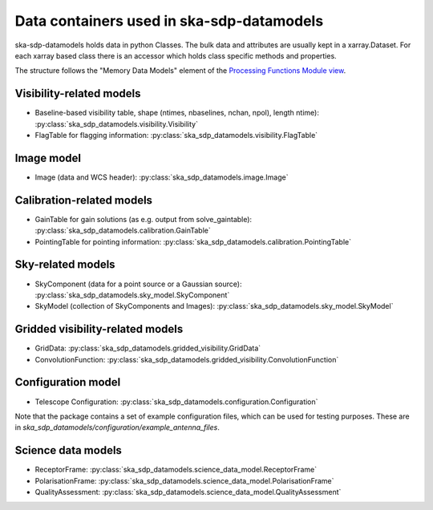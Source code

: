 .. _data_structure:

Data containers used in ska-sdp-datamodels
===========================================

ska-sdp-datamodels holds data in python Classes. The bulk data and attributes are usually kept in a xarray.Dataset.
For each xarray based class there is an accessor which holds class specific methods and properties.

The structure follows the "Memory Data Models" element of the
`Processing Functions Module view <https://confluence.skatelescope.org/pages/viewpage.action?pageId=161359520>`_.

Visibility-related models
-------------------------

* Baseline-based visibility table, shape (ntimes, nbaselines, nchan, npol), length ntime): :py:class:`ska_sdp_datamodels.visibility.Visibility`
* FlagTable for flagging information: :py:class:`ska_sdp_datamodels.visibility.FlagTable`

Image model
-----------

* Image (data and WCS header): :py:class:`ska_sdp_datamodels.image.Image`

Calibration-related models
--------------------------

* GainTable for gain solutions (as e.g. output from solve_gaintable): :py:class:`ska_sdp_datamodels.calibration.GainTable`
* PointingTable for pointing information: :py:class:`ska_sdp_datamodels.calibration.PointingTable`

Sky-related models
------------------

* SkyComponent (data for a point source or a Gaussian source): :py:class:`ska_sdp_datamodels.sky_model.SkyComponent`
* SkyModel (collection of SkyComponents and Images): :py:class:`ska_sdp_datamodels.sky_model.SkyModel`

Gridded visibility-related models
---------------------------------

* GridData: :py:class:`ska_sdp_datamodels.gridded_visibility.GridData`
* ConvolutionFunction: :py:class:`ska_sdp_datamodels.gridded_visibility.ConvolutionFunction`

Configuration model
-------------------

* Telescope Configuration: :py:class:`ska_sdp_datamodels.configuration.Configuration`

Note that the package contains a set of example configuration files, which can be used
for testing purposes. These are in `ska_sdp_datamodels/configuration/example_antenna_files`.

Science data models
-------------------

* ReceptorFrame: :py:class:`ska_sdp_datamodels.science_data_model.ReceptorFrame`
* PolarisationFrame: :py:class:`ska_sdp_datamodels.science_data_model.PolarisationFrame`
* QualityAssessment: :py:class:`ska_sdp_datamodels.science_data_model.QualityAssessment`
